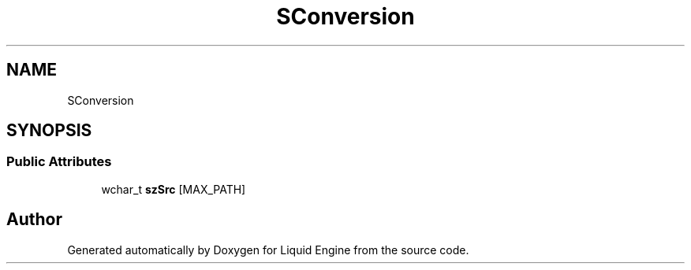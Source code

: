 .TH "SConversion" 3 "Fri Aug 11 2023" "Liquid Engine" \" -*- nroff -*-
.ad l
.nh
.SH NAME
SConversion
.SH SYNOPSIS
.br
.PP
.SS "Public Attributes"

.in +1c
.ti -1c
.RI "wchar_t \fBszSrc\fP [MAX_PATH]"
.br
.in -1c

.SH "Author"
.PP 
Generated automatically by Doxygen for Liquid Engine from the source code\&.
